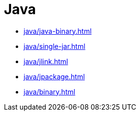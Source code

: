 = Java

* xref:java/java-binary.adoc[]
* xref:java/single-jar.adoc[]
* xref:java/jlink.adoc[]
* xref:java/jpackage.adoc[]
* xref:java/binary.adoc[]

